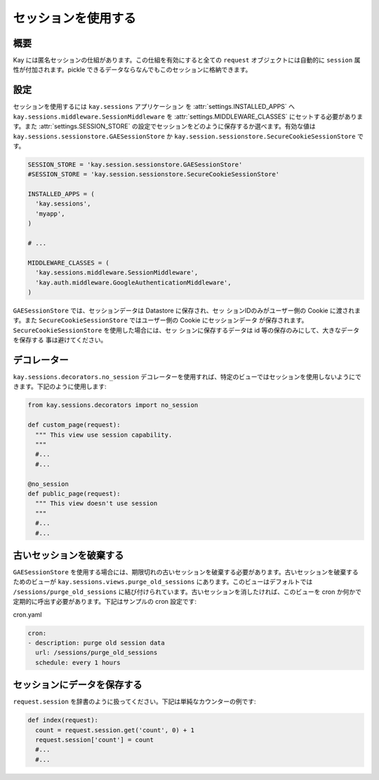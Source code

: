 ====================
セッションを使用する
====================

概要
----

Kay には匿名セッションの仕組があります。この仕組を有効にすると全ての ``request`` オブジェクトには自動的に ``session`` 属性が付加されます。pickle できるデータならなんでもこのセッションに格納できます。

設定
----

セッションを使用するには ``kay.sessions`` アプリケーション を :attr:`settings.INSTALLED_APPS` へ ``kay.sessions.middleware.SessionMiddleware`` を :attr:`settings.MIDDLEWARE_CLASSES` にセットする必要があります。また :attr:`settings.SESSION_STORE` の設定でセッションをどのように保存するか選べます。有効な値は ``kay.sessions.sessionstore.GAESessionStore`` か ``kay.session.sessionstore.SecureCookieSessionStore`` です。

.. code-block:: python

  SESSION_STORE = 'kay.session.sessionstore.GAESessionStore'
  #SESSION_STORE = 'kay.session.sessionstore.SecureCookieSessionStore'

  INSTALLED_APPS = (
    'kay.sessions',
    'myapp',
  )

  # ...

  MIDDLEWARE_CLASSES = (
    'kay.sessions.middleware.SessionMiddleware',
    'kay.auth.middleware.GoogleAuthenticationMiddleware',
  )

``GAESessionStore`` では、セッションデータは Datastore に保存され、セッ
ションIDのみがユーザー側の Cookie に渡されます。また
``SecureCookieSessionStore`` ではユーザー側の Cookie にセッションデータ
が保存されます。 ``SecureCookieSessionStore`` を使用した場合には、セッ
ションに保存するデータは id 等の保存のみにして、大きなデータを保存する
事は避けてください。

デコレーター
------------

``kay.sessions.decorators.no_session`` デコレーターを使用すれば、特定のビューではセッションを使用しないようにできます。下記のように使用します:

.. code-block:: python

  from kay.sessions.decorators import no_session

  def custom_page(request):
    """ This view use session capability.
    """
    #...
    #...

  @no_session
  def public_page(request):
    """ This view doesn't use session
    """
    #...
    #...


古いセッションを破棄する
------------------------

``GAESessionStore`` を使用する場合には、期限切れの古いセッションを破棄する必要があります。古いセッションを破棄するためのビューが ``kay.sessions.views.purge_old_sessions`` にあります。このビューはデフォルトでは ``/sessions/purge_old_sessions`` に結び付けられています。古いセッションを消したければ、このビューを cron か何かで定期的に呼出す必要があります。下記はサンプルの cron 設定です:

cron.yaml

.. code-block:: yaml

  cron:
  - description: purge old session data
    url: /sessions/purge_old_sessions
    schedule: every 1 hours


セッションにデータを保存する
----------------------------

``request.session`` を辞書のように扱ってください。下記は単純なカウンターの例です:

.. code-block:: python

  def index(request):
    count = request.session.get('count', 0) + 1
    request.session['count'] = count
    #...
    #...

